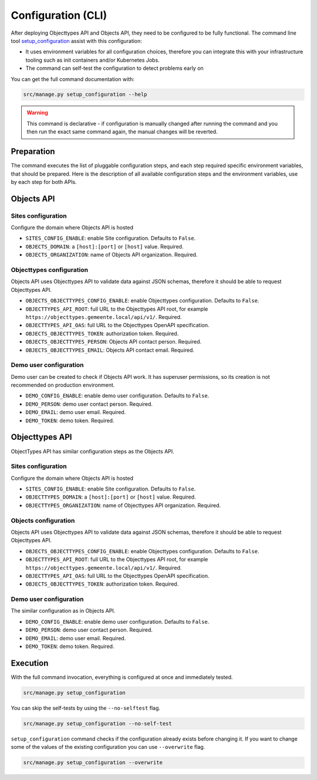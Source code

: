 .. _installation_config_cli:


===================
Configuration (CLI)
===================

After deploying Objecttypes API and Objects API, they need to be configured to be fully functional. The
command line tool `setup_configuration`_ assist with this configuration:

* It uses environment variables for all configuration choices, therefore you can integrate this with your
  infrastructure tooling such as init containers and/or Kubernetes Jobs.
* The command can self-test the configuration to detect problems early on

You can get the full command documentation with:

.. code-block:: bash

    src/manage.py setup_configuration --help

.. warning:: This command is declarative - if configuration is manually changed after
   running the command and you then run the exact same command again, the manual
   changes will be reverted.

.. _`setup_configuration`: https://github.com/maykinmedia/django-setup-configuration/

Preparation
===========

The command executes the list of pluggable configuration steps, and each step
required specific environment variables, that should be prepared.
Here is the description of all available configuration steps and the environment variables,
use by each step for both APIs.


Objects API
===========

Sites configuration
-------------------

Configure the domain where Objects API is hosted

* ``SITES_CONFIG_ENABLE``: enable Site configuration. Defaults to ``False``.
* ``OBJECTS_DOMAIN``:  a ``[host]:[port]`` or ``[host]`` value. Required.
* ``OBJECTS_ORGANIZATION``: name of Objects API organization. Required.

Objecttypes configuration
-------------------------

Objects API uses Objecttypes API to validate data against JSON schemas, therefore
it should be able to request Objecttypes API.

* ``OBJECTS_OBJECTTYPES_CONFIG_ENABLE``: enable Objecttypes configuration. Defaults
  to ``False``.
* ``OBJECTTYPES_API_ROOT``: full URL to the Objecttypes API root, for example
  ``https://objecttypes.gemeente.local/api/v1/``. Required.
* ``OBJECTTYPES_API_OAS``: full URL to the Objecttypes OpenAPI specification.
* ``OBJECTS_OBJECTTYPES_TOKEN``: authorization token. Required.
* ``OBJECTS_OBJECTTYPES_PERSON``: Objects API contact person. Required.
* ``OBJECTS_OBJECTTYPES_EMAIL``: Objects API contact email. Required.

Demo user configuration
-----------------------

Demo user can be created to check if Objects API work. It has superuser permissions,
so its creation is not recommended on production environment.

* ``DEMO_CONFIG_ENABLE``: enable demo user configuration. Defaults to ``False``.
* ``DEMO_PERSON``: demo user contact person. Required.
* ``DEMO_EMAIL``: demo user email. Required.
* ``DEMO_TOKEN``: demo token. Required.


Objecttypes API
===============

ObjectTypes API has similar configuration steps as the Objects API.

Sites configuration
-------------------

Configure the domain where Objects API is hosted

* ``SITES_CONFIG_ENABLE``: enable Site configuration. Defaults to ``False``.
* ``OBJECTTYPES_DOMAIN``:  a ``[host]:[port]`` or ``[host]`` value. Required.
* ``OBJECTTYPES_ORGANIZATION``: name of Objecttypes API organization. Required.

Objects configuration
---------------------

Objects API uses Objecttypes API to validate data against JSON schemas, therefore
it should be able to request Objecttypes API.

* ``OBJECTS_OBJECTTYPES_CONFIG_ENABLE``: enable Objecttypes configuration. Defaults
  to ``False``.
* ``OBJECTTYPES_API_ROOT``: full URL to the Objecttypes API root, for example
  ``https://objecttypes.gemeente.local/api/v1/``. Required.
* ``OBJECTTYPES_API_OAS``: full URL to the Objecttypes OpenAPI specification.
* ``OBJECTS_OBJECTTYPES_TOKEN``: authorization token. Required.

Demo user configuration
-----------------------

The similar configuration as in Objects API.

* ``DEMO_CONFIG_ENABLE``: enable demo user configuration. Defaults to ``False``.
* ``DEMO_PERSON``: demo user contact person. Required.
* ``DEMO_EMAIL``: demo user email. Required.
* ``DEMO_TOKEN``: demo token. Required.


Execution
=========


With the full command invocation, everything is configured at once and immediately
tested.

.. code-block:: bash

    src/manage.py setup_configuration


You can skip the self-tests by using the ``--no-selftest`` flag.

.. code-block:: bash

    src/manage.py setup_configuration --no-self-test


``setup_configuration`` command checks if the configuration already exists before changing it.
If you want to change some of the values of the existing configuration you can use ``--overwrite`` flag.

.. code-block:: bash

    src/manage.py setup_configuration --overwrite
